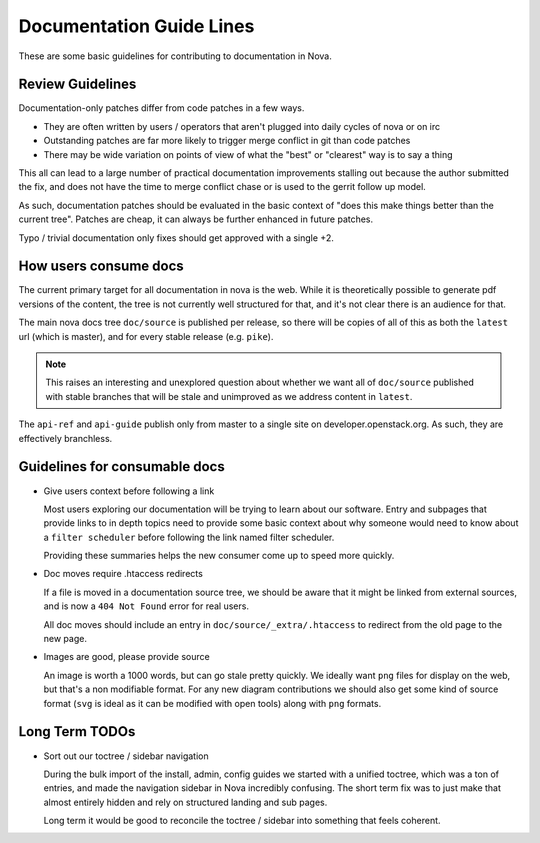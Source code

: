 ===========================
 Documentation Guide Lines
===========================

These are some basic guidelines for contributing to documentation in Nova.

Review Guidelines
=================

Documentation-only patches differ from code patches in a few ways.

* They are often written by users / operators that aren't plugged into daily
  cycles of nova or on irc
* Outstanding patches are far more likely to trigger merge conflict in git than
  code patches
* There may be wide variation on points of view of what the "best" or
  "clearest" way is to say a thing

This all can lead to a large number of practical documentation improvements
stalling out because the author submitted the fix, and does not have the time
to merge conflict chase or is used to the gerrit follow up model.

As such, documentation patches should be evaluated in the basic context of "does
this make things better than the current tree". Patches are cheap, it can
always be further enhanced in future patches.

Typo / trivial documentation only fixes should get approved with a single +2.

How users consume docs
======================

The current primary target for all documentation in nova is the web. While it
is theoretically possible to generate pdf versions of the content, the tree is
not currently well structured for that, and it's not clear there is an audience
for that.

The main nova docs tree ``doc/source`` is published per release, so there will
be copies of all of this as both the ``latest`` url (which is master), and for
every stable release (e.g. ``pike``).

.. note::

   This raises an interesting and unexplored question about whether we want all
   of ``doc/source`` published with stable branches that will be stale and
   unimproved as we address content in ``latest``.

The ``api-ref`` and ``api-guide`` publish only from master to a single site on
developer.openstack.org. As such, they are effectively branchless.

Guidelines for consumable docs
==============================

* Give users context before following a link

  Most users exploring our documentation will be trying to learn about our
  software. Entry and subpages that provide links to in depth topics need to
  provide some basic context about why someone would need to know about a
  ``filter scheduler`` before following the link named filter scheduler.

  Providing these summaries helps the new consumer come up to speed more
  quickly.

* Doc moves require .htaccess redirects

  If a file is moved in a documentation source tree, we should be aware that it
  might be linked from external sources, and is now a ``404 Not Found`` error
  for real users.

  All doc moves should include an entry in ``doc/source/_extra/.htaccess`` to
  redirect from the old page to the new page.

* Images are good, please provide source

  An image is worth a 1000 words, but can go stale pretty quickly. We ideally
  want ``png`` files for display on the web, but that's a non modifiable
  format. For any new diagram contributions we should also get some kind of
  source format (``svg`` is ideal as it can be modified with open tools) along
  with ``png`` formats.

Long Term TODOs
===============

* Sort out our toctree / sidebar navigation

  During the bulk import of the install, admin, config guides we started with a
  unified toctree, which was a ton of entries, and made the navigation sidebar
  in Nova incredibly confusing. The short term fix was to just make that almost
  entirely hidden and rely on structured landing and sub pages.

  Long term it would be good to reconcile the toctree / sidebar into something
  that feels coherent.
